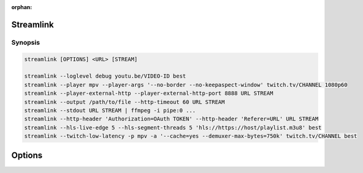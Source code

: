 :orphan:


Streamlink
==========

Synopsis
--------

.. code-block:: console

   streamlink [OPTIONS] <URL> [STREAM]

   streamlink --loglevel debug youtu.be/VIDEO-ID best
   streamlink --player mpv --player-args '--no-border --no-keepaspect-window' twitch.tv/CHANNEL 1080p60
   streamlink --player-external-http --player-external-http-port 8888 URL STREAM
   streamlink --output /path/to/file --http-timeout 60 URL STREAM
   streamlink --stdout URL STREAM | ffmpeg -i pipe:0 ...
   streamlink --http-header 'Authorization=OAuth TOKEN' --http-header 'Referer=URL' URL STREAM
   streamlink --hls-live-edge 5 --hls-segment-threads 5 'hls://https://host/playlist.m3u8' best
   streamlink --twitch-low-latency -p mpv -a '--cache=yes --demuxer-max-bytes=750k' twitch.tv/CHANNEL best


Options
=======

.. argparse::
    :module: streamlink_cli.main
    :attr: parser_helper
